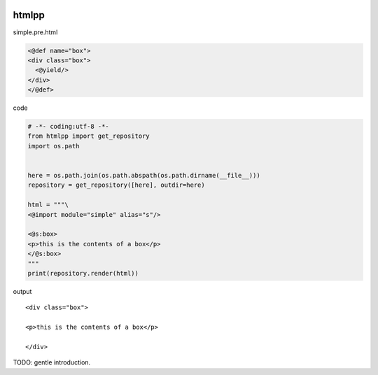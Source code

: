 .. image:: https://travis-ci.org/podhmo/htmlpp.svg
  :target: https://travis-ci.org/podhmo/htmlpp.svg

htmlpp
========================================

simple.pre.html

.. code-block:: html

  <@def name="box">
  <div class="box">
    <@yield/>
  </div>
  </@def>


code

.. code-block:: python

  # -*- coding:utf-8 -*-
  from htmlpp import get_repository
  import os.path


  here = os.path.join(os.path.abspath(os.path.dirname(__file__)))
  repository = get_repository([here], outdir=here)

  html = """\
  <@import module="simple" alias="s"/>

  <@s:box>
  <p>this is the contents of a box</p>
  </@s:box>
  """
  print(repository.render(html))


output

::

  <div class="box">

  <p>this is the contents of a box</p>

  </div>

TODO: gentle introduction.
